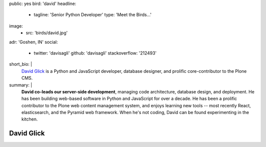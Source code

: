 public: yes
bird: 'david'
headline:
  - tagline: 'Senior Python Developer'
    type: 'Meet the Birds…'
image:
  - src: 'birds/david.jpg'
adr: 'Goshen, IN'
social:
  - twitter: 'davisagli'
    github: 'davisagli'
    stackoverflow: '212493'
short_bio: |
  `David Glick`_
  is a Python and JavaScript developer,
  database designer,
  and prolific core-contributor to the Plone CMS.

  .. _David Glick: /authors/david/
summary: |
  **David co-leads our server-side development**,
  managing code architecture,
  database design,
  and deployment.
  He has been building web-based software
  in Python and JavaScript for over a decade.
  He has been a prolific contributor
  to the Plone web content management system,
  and enjoys learning new tools --
  most recently React, elasticsearch,
  and the Pyramid web framework.
  When he's not coding,
  David can be found experimenting in the kitchen.


David Glick
===========
